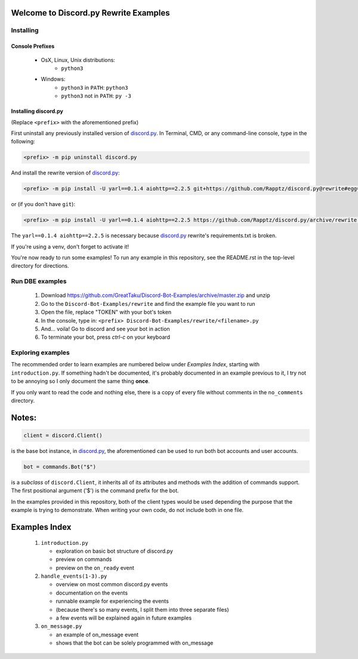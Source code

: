 ======================================
Welcome to Discord.py Rewrite Examples
======================================

Installing
==========

Console Prefixes
----------------

 * OsX, Linux, Unix distributions: 
     * ``python3``
 * Windows:
     * ``python3`` in ``PATH``: ``python3``   
     * ``python3`` not in ``PATH``: ``py -3``
     
Installing discord.py
---------------------

(Replace ``<prefix>`` with the aforementioned prefix)

First uninstall any previously installed version of `discord.py`_.
In Terminal, CMD, or any command-line console, type in the following:

.. code-block:: Bash

    <prefix> -m pip uninstall discord.py

And install the rewrite version of `discord.py`_:

.. code-block:: Bash

    <prefix> -m pip install -U yarl==0.1.4 aiohttp==2.2.5 git+https://github.com/Rapptz/discord.py@rewrite#egg=discord.py[voice]

or (if you don't have ``git``):

.. code-block:: Bash
   
   <prefix> -m pip install -U yarl==0.1.4 aiohttp==2.2.5 https://github.com/Rapptz/discord.py/archive/rewrite.zip#egg=discord.py[voice]

The ``yarl==0.1.4 aiohttp==2.2.5`` is necessary because `discord.py`_ rewrite's requirements.txt is broken.

If you're using a venv, don't forget to activate it!

You're now ready to run some examples! To run any example in this repository, 
see the README.rst in the top-level directory for directions.

Run DBE examples
================

 1. Download https://github.com/GreatTaku/Discord-Bot-Examples/archive/master.zip and unzip
 2. Go to the ``Discord-Bot-Examples/rewrite`` and find the example file you want to run
 3. Open the file, replace "TOKEN" with your bot's token
 4. In the console, type in: ``<prefix> Discord-Bot-Examples/rewrite/<filename>.py``
 5. And... voila! Go to discord and see your bot in action
 6. To terminate your bot, press `ctrl-c` on your keyboard

Exploring examples
==================

The recommended order to learn examples are numbered below under *Examples Index*, starting with ``introduction.py``.
If something hadn't be documented, it's probably documented in an example previous to it,
I try not to be annoying so I only document the same thing **once**.

If you only want to read the code and nothing else, there is a copy of every file without
comments in the ``no_comments`` directory.

======
Notes:
======

.. code-block:: python3

    client = discord.Client()

is the base bot instance, in `discord.py`_, the aforementioned can be used to run both
bot accounts and user accounts.

.. code-block:: python3

    bot = commands.Bot("$")

is a *subclass* of ``discord.Client``, it inherits all of its attributes and methods with the addition
of commands support. The first positional argument ('$') is the command prefix for the bot.

In the examples provided in this repository, both of the client types would be used depending the purpose
that the example is trying to demonstrate. When writing your own code, do not include both in one file.

==============
Examples Index
==============

 1. ``introduction.py``

    * exploration on basic bot structure of discord.py
    * preview on commands
    * preview on the ``on_ready`` event

 2. ``handle_events(1-3).py``

    * overview on most common discord.py events
    * documentation on the events
    * runnable example for experiencing the events
    * (because there's so many events, I split them into three separate files)
    * a few events will be explained again in future examples

 3. ``on_message.py``

    * an example of on_message event
    * shows that the bot can be solely programmed with on_message

 ..
    links:

.. _discord.py: https://discordpy.readthedocs.io/en/rewrite

